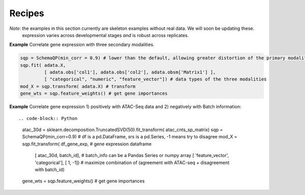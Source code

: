 Recipes
=======


*Note*: the examples in this section currently are skeleton examples without real data. We will soon be updating these. 
    expression varies across developmental stages *and* is robust across
    replicates.


 
**Example** Correlate gene expression with three secondary modalities.

.. code-block:: Python

    sqp = SchemaQP(min_corr = 0.9) # lower than the default, allowing greater distortion of the primary modality 
    sqp.fit( adata.X,    
             [ adata.obs['col1'], adata.obs['col2'], adata.obsm['Matrix1'] ], 
             [ "categorical", "numeric", "feature_vector"]) # data types of the three modalities
    mod_X = sqp.transform( adata.X) # transform
    gene_wts = sqp.feature_weights() # get gene importances


**Example** Correlate gene expression 1) positively with ATAC-Seq data and 2) negatively with Batch information::
  
.. code-block:: Python

    atac_30d = sklearn.decomposition.TruncatedSVD(50).fit_transform( atac_cnts_sp_matrix)
    sqp = SchemaQP(min_corr=0.9)
    # df is a pd.DataFrame, srs is a pd.Series, -1 means try to disagree
    mod_X = sqp.fit_transform( df_gene_exp, # gene expression dataframe
                               [ atac_30d, batch_id],  # batch_info can be a Pandas Series or numpy array
                               [ 'feature_vector', 'categorical'], 
                               [ 1, -1]) # maximize combination of (agreement with ATAC-seq + disagreement with batch_id)
    gene_wts = sqp.feature_weights() # get gene importances

